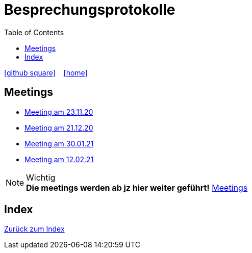 = Besprechungsprotokolle
ifndef::imagesdir[:imagesdir: images]
:icons: font
:toc: left

ifdef::backend-html5[]
icon:github-square[link=https://github.com/htl-leonding-project/leo-code]  ‏ ‏ ‎
icon:home[link=https://htl-leonding-project.github.io/leo-code/]  ‏ ‏ ‎
endif::backend-html5[]

== Meetings

* <<23.11.20-meeting.adoc#, Meeting am 23.11.20>>
* <<21.12.2020_meeting.adoc#, Meeting am 21.12.20>>
* <<30.01.2021-meeting.adoc#, Meeting am 30.01.21>>
* <<12.02.2021-meeting.adoc#, Meeting am 12.02.21>>

.Wichtig
NOTE: *Die meetings werden ab jz hier weiter geführt!* link:https://github.com/htl-leonding-project/leo-code/issues?q=is%3Aissue+is%3Aopen+label%3Am-o-m[Meetings]



== Index

<<index.adoc#, Zurück zum Index>>

